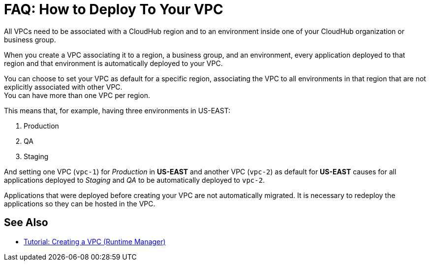 = FAQ: How to Deploy To Your VPC

All VPCs need to be associated with a CloudHub region and to an environment inside one of your CloudHub organization or business group.

When you create a VPC associating it to a region, a business group, and an environment, every application deployed to that region and that environment is automatically deployed to your VPC.

You can choose to set your VPC as default for a specific region, associating the VPC to all environments in that region that are not explicitly associated with other VPC. +
You can have more than one VPC per region.

This means that, for example, having three environments in US-EAST:

. Production
. QA
. Staging

And setting one VPC (`vpc-1`) for _Production_ in *US-EAST* and another VPC (`vpc-2`) as default for *US-EAST* causes for all applications deployed to _Staging_ and _QA_ to be automatically deployed to `vpc-2`.

Applications that were deployed before creating your VPC are not automatically migrated. It is necessary to redeploy the applications so they can be hosted in the VPC.

== See Also

* link:/runtime-manager/vpc-tutorial[Tutorial: Creating a VPC (Runtime Manager)]
